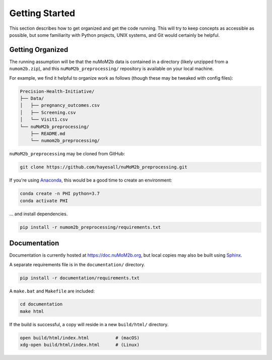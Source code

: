 ===============
Getting Started
===============

This section describes how to get organized and get the code running. This will try to keep concepts
as accessible as possible, but some familiarity with Python projects, UNIX systems, and Git would
certainly be helpful.

Getting Organized
-----------------

The running assumption will be that the nuMoM2b data is contained in a directory (likely unzipped from a
``numom2b.zip``), and this ``nuMoM2b_preprocessing/`` repository is available on your local machine.

For example, we find it helpful to organize work as follows (though these may be tweaked with config files):

.. code-block:: text

  Precision-Health-Initiative/
  ├── Data/
  │   ├── pregnancy_outcomes.csv
  │   ├── Screening.csv
  │   └── Visit1.csv
  └── nuMoM2b_preprocessing/
      ├── README.md
      └── numom2b_preprocessing/

``nuMoM2b_preprocessing`` may be cloned from GitHub:

.. code-block:: bash

    git clone https://github.com/hayesall/nuMoM2b_preprocessing.git

If you're using `Anaconda <https://www.anaconda.com/distribution/>`_, this would be a good time to create an environment:

.. code-block:: bash

    conda create -n PHI python=3.7
    conda activate PHI

… and install dependencies.

.. code-block:: bash

  pip install -r numom2b_preprocessing/requirements.txt

Documentation
-------------

Documentation is currently hosted at https://doc.nuMoM2b.org, but local copies may also be built using
`Sphinx <http://www.sphinx-doc.org/en/master/>`_.

A separate requirements file is in the ``documentation/`` directory.

.. code-block:: bash

    pip install -r documentation/requirements.txt

A ``make.bat`` and ``Makefile`` are included:

.. code-block:: bash

    cd documentation
    make html

If the build is successful, a copy will reside in a new ``build/html/`` directory.

.. code-block:: bash

    open build/html/index.html          # (macOS)
    xdg-open build/html/index.html      # (Linux)
